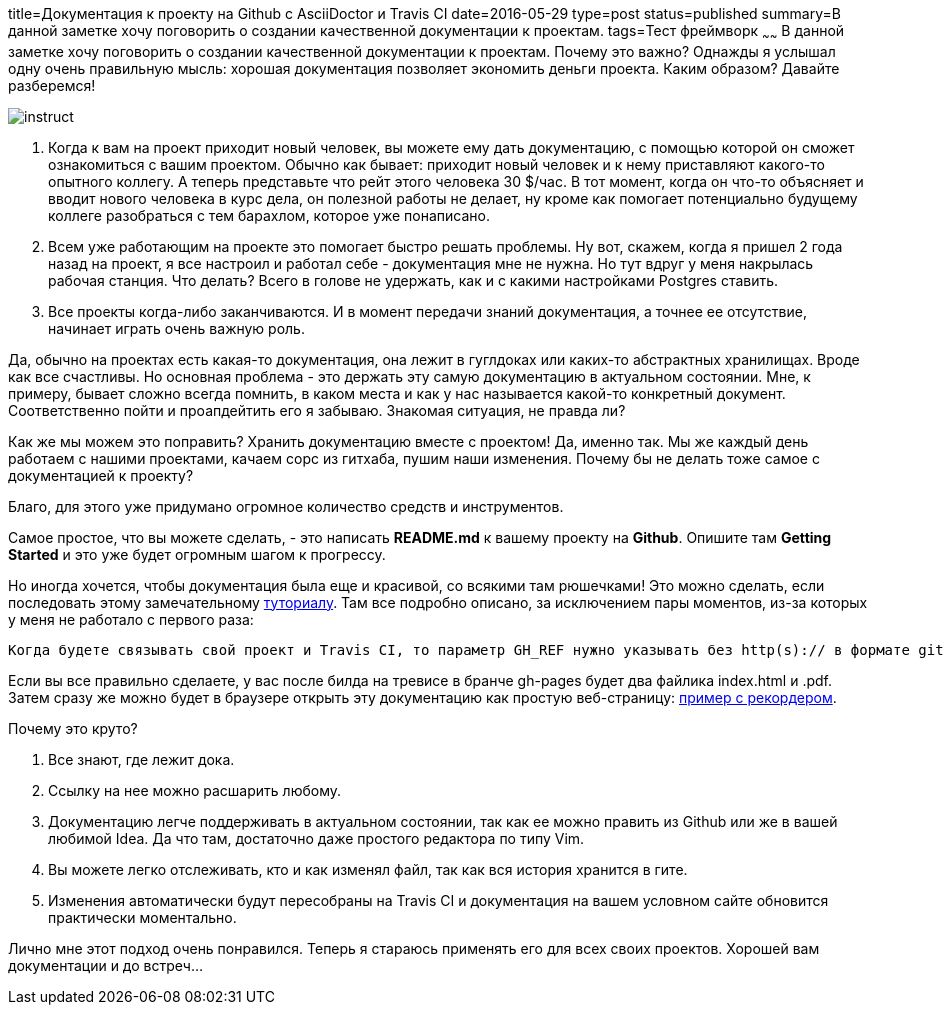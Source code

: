 title=Документация к проекту на Github c AsciiDoctor и Travis CI
date=2016-05-29
type=post
status=published
summary=В данной заметке хочу поговорить о создании качественной документации к проектам.
tags=Тест фреймворк
~~~~~~
В данной заметке хочу поговорить о создании качественной документации к проектам. Почему это важно? Однажды я услышал одну очень правильную мысль: хорошая документация позволяет экономить деньги проекта. Каким образом? Давайте разберемся!

image::https://sites.google.com/site/limenncom/_/rsrc/1396435997305/dokumentacia/instruct.jpg?height=320&width=320[]

1. Когда к вам на проект приходит новый человек, вы можете ему дать документацию, с помощью которой он сможет ознакомиться с вашим проектом. Обычно как бывает: приходит новый человек и к нему приставляют какого-то опытного коллегу. А теперь представьте что рейт этого человека 30 $/час. В тот момент, когда он что-то объясняет и вводит нового человека в курс дела, он полезной работы не делает, ну кроме как помогает потенциально будущему коллеге разобраться с тем барахлом, которое уже понаписано.
2. Всем уже работающим на проекте это помогает быстро решать проблемы. Ну вот, скажем, когда я пришел 2 года назад на проект, я все настроил и работал себе - документация мне не нужна. Но тут вдруг у меня накрылась рабочая станция. Что делать? Всего в голове не удержать, как и с какими настройками Postgres ставить.
3. Все проекты когда-либо заканчиваются. И в момент передачи знаний документация, а точнее ее отсутствие, начинает играть очень важную роль.

Да, обычно на проектах есть какая-то документация, она лежит в гуглдоках или каких-то абстрактных хранилищах. Вроде как все счастливы. Но основная проблема - это держать эту самую документацию в актуальном состоянии. Мне, к примеру, бывает сложно всегда помнить, в каком места и как у нас называется какой-то конкретный документ. Соответственно пойти и проапдейтить его я забываю. Знакомая ситуация, не правда ли?

Как же мы можем это поправить? Хранить документацию вместе с проектом! Да, именно так. Мы же каждый день работаем с нашими проектами, качаем сорс из гитхаба, пушим наши изменения. Почему бы не делать тоже самое с документацией к проекту?

Благо, для этого уже придумано огромное количество средств и инструментов.

Самое простое, что вы можете сделать, - это написать **README.md** к вашему проекту на **Github**. Опишите там **Getting Started** и это уже будет огромным шагом к прогрессу.

Но иногда хочется, чтобы документация была еще и красивой, со всякими там рюшечками! Это можно сделать, если последовать этому замечательному http://mgreau.com/posts/2016/03/28/asciidoc-to-gh-pages-with-travis-ci-docker-asciidoctor.html[туториалу]. Там все подробно описано, за исключением пары моментов, из-за которых у меня не работало с первого раза:

[IMPORTANT]
----
Когда будете связывать свой проект и Travis CI, то параметр GH_REF нужно указывать без http(s):// в формате github.com/SergeyPirogov/VideoRecorder.
----

Если вы все правильно сделаете, у вас после билда на тревисе в бранче gh-pages будет два файлика index.html и .pdf. Затем сразу же можно будет в браузере открыть эту документацию как простую веб-страницу: https://sergeypirogov.github.io/VideoRecorder/[пример с рекордером].

Почему это круто?

1. Все знают, где лежит дока.
2. Ссылку на нее можно расшарить любому.
3. Документацию легче поддерживать в актуальном состоянии, так как ее можно править из Github или же в вашей любимой Idea. Да что там, достаточно даже простого редактора по типу Vim.
4. Вы можете легко отслеживать, кто и как изменял файл, так как вся история хранится в гите.
5. Изменения автоматически будут пересобраны на Travis CI и документация на вашем условном сайте обновится практически моментально.

Лично мне этот подход очень понравился. Теперь я стараюсь применять его для всех своих проектов. Хорошей вам документации и до встреч...